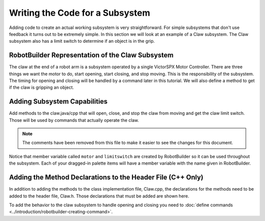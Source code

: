 Writing the Code for a Subsystem
================================

Adding code to create an actual working subsystem is very straightforward. For simple subsystems that don't use feedback it turns out to be extremely simple. In this section we will look at an example of a Claw subsystem. The Claw subsystem also has a limit switch to determine if an object is in the grip.

RobotBuilder Representation of the Claw Subsystem
-------------------------------------------------

.. image:: images/writing-subsystem-code-1.png

The claw at the end of a robot arm is a subsystem operated by a single VictorSPX Motor Controller. There are three things we want the motor to do, start opening, start closing, and stop moving. This is the responsibility of the subsystem. The timing for opening and closing will be handled by a command later in this tutorial. We will also define a method to get if the claw is gripping an object.

Adding Subsystem Capabilities
-----------------------------

.. tabs::

   .. code-tab:: java

      public class Claw extends SubsystemBase {
          // BEGIN AUTOGENERATED CODE, SOURCE=ROBOTBUILDER ID=CONSTANTS
      public static final double PlaceDistance = 0.1;
      public static final double BackAwayDistance = 0.6;

          // END AUTOGENERATED CODE, SOURCE=ROBOTBUILDER ID=CONSTANTS

          // BEGIN AUTOGENERATED CODE, SOURCE=ROBOTBUILDER ID=DECLARATIONS
      private PWMVictorSPX motor;
      private DigitalInput limitswitch;

          // END AUTOGENERATED CODE, SOURCE=ROBOTBUILDER ID=DECLARATIONS

          public Claw() {
              // BEGIN AUTOGENERATED CODE, SOURCE=ROBOTBUILDER ID=CONSTRUCTORS
      motor = new PWMVictorSPX(4);
       addChild("motor",motor);
       motor.setInverted(false);

      limitswitch = new DigitalInput(4);
       addChild("limit switch",limitswitch);



              // END AUTOGENERATED CODE, SOURCE=ROBOTBUILDER ID=CONSTRUCTORS
          }

          @Override
          public void periodic() {
              // This method will be called once per scheduler run

          }

          @Override
          public void simulationPeriodic() {
              // This method will be called once per scheduler run when in simulation

          }

          public void open() {
              motor.set(1.0);
          }

          public void close() {
              motor.set(-1.0);
          }

          public void stop() {
              motor.set(0.0);
          }

          public boolean isGripping() {
              return limitswitch.get();
          }

      }

   .. code-tab:: cpp

      Claw::Claw(){
      SetName("Claw");
          // BEGIN AUTOGENERATED CODE, SOURCE=ROBOTBUILDER ID=DECLARATIONS

       AddChild("motor", &m_motor);
       m_motor.SetInverted(false);

       AddChild("limit switch", &m_limitswitch);


          // END AUTOGENERATED CODE, SOURCE=ROBOTBUILDER ID=DECLARATIONS
      }

      void Claw::Periodic() {
          // Put code here to be run every loop

      }

      void Claw::SimulationPeriodic() {
          // This method will be called once per scheduler run when in simulation

      }

      // BEGIN AUTOGENERATED CODE, SOURCE=ROBOTBUILDER ID=CMDPIDGETTERS

      // END AUTOGENERATED CODE, SOURCE=ROBOTBUILDER ID=CMDPIDGETTERS

      void Claw::Open() {
          m_motor.Set(1.0);
      }

      void Claw::Close() {
          m_motor.Set(-1.0);
      }

      void Claw::Stop() {
          m_motor.Set(0.0);
      }

      bool Claw::IsGripping() {
          return m_limitswitch.Get();
      }

Add methods to the claw.java/cpp that will open, close, and stop the claw from moving and get the claw limit switch. Those will be used by commands that actually operate the claw.

.. note:: The comments have been removed from this file to make it easier to see the changes for this document.

Notice that member variable called ``motor`` and ``limitswitch`` are created by RobotBuilder so it can be used throughout the subsystem. Each of your dragged-in palette items will have a member variable with the name given in RobotBuilder.

Adding the Method Declarations to the Header File (C++ Only)
------------------------------------------------------------

.. tabs::

   .. code-tab:: cpp

      class Claw: public frc2::SubsystemBase {
      private:
          // BEGIN AUTOGENERATED CODE, SOURCE=ROBOTBUILDER ID=DECLARATIONS
      frc::PWMVictorSPX m_motor{4};
      frc::DigitalInput m_limitswitch{4};

          // END AUTOGENERATED CODE, SOURCE=ROBOTBUILDER ID=DECLARATIONS
      public:
      Claw();

          void Periodic() override;
          void SimulationPeriodic() override;
          void Open();
          void Close();
          void Stop();
          bool IsGripping();
          // BEGIN AUTOGENERATED CODE, SOURCE=ROBOTBUILDER ID=CMDPIDGETTERS

          // END AUTOGENERATED CODE, SOURCE=ROBOTBUILDER ID=CMDPIDGETTERS
          // BEGIN AUTOGENERATED CODE, SOURCE=ROBOTBUILDER ID=CONSTANTS
      static constexpr const double PlaceDistance = 0.1;
      static constexpr const double BackAwayDistance = 0.6;

          // END AUTOGENERATED CODE, SOURCE=ROBOTBUILDER ID=CONSTANTS


      };

In addition to adding the methods to the class implementation file, Claw.cpp, the declarations for the methods need to be added to the header file, Claw.h. Those declarations that must be added are shown here.

To add the behavior to the claw subsystem to handle opening and closing you need to :doc:`define commands <../introduction/robotbuilder-creating-command>`.
